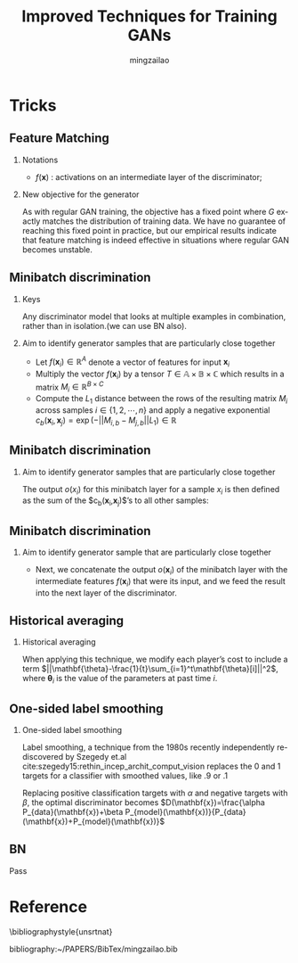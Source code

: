 
#+TITLE:     Improved Techniques for Training GANs
#+AUTHOR:    mingzailao
#+KEYWORDS:  Deep Learning
#+LANGUAGE:  en


#+STARTUP: beamer
#+STARTUP: oddeven
#+LaTeX_CLASS: beamer
#+LaTeX_CLASS_OPTIONS: [bigger]
#+LATEX_HEADER: \usepackage{xeCJK}
#+LATEX_HEADER: \setCJKmainfont[BoldFont=DFWaWaSC-W5, ItalicFont=STKaiti]{STSong}
#+LATEX_HEADER: \setCJKsansfont[BoldFont=STHeiti]{STXihei}
#+LATEX_HEADER: \setCJKmonofont{STFangsong}

#+BEAMER_THEME: Madrid
#+OPTIONS:   H:2 toc:t
#+SELECT_TAGS: export
#+EXCLUDE_TAGS: noexport
#+COLUMNS: %20ITEM %13BEAMER_env(Env) %6BEAMER_envargs(Args) %4BEAMER_col(Col) %7BEAMER_extra(Extra)








* Tricks
** Feature Matching
*** Notations
- $f(\mathbf{x})$ : activations on an intermediate layer of the discriminator;
*** New objective for the generator
\begin{equation}
\label{eq:1}
||\mathbb{E}_{\mathbf{x}\sim P_{data}(\mathbf{x})}[f(\mathbf{x})]-\mathbb{E}_{\mathbf{z}\sim P_z(\mathbf{z})}[f(G(\mathbf{z}))]||^{2}
\end{equation}

As with regular GAN training, the objective has a fixed point where $G$ exactly matches the distribution of training data. We have no guarantee of reaching this fixed point in practice, but our empirical results indicate that feature matching is indeed effective in situations where regular GAN becomes unstable.
** Minibatch discrimination
*** Keys
Any discriminator model that looks at multiple examples in combination, rather than in isolation.(we can use BN also).
*** Aim to identify generator samples that are particularly close together
- Let $f(\mathbf{x}_i)\in \mathbb{R}^{A}$ denote a vector of features for input $\mathbf{x}_i$ 
- Multiply the vector $f(\mathbf{x}_i)$ by a tensor $T\in \mathbb{A\times B\times C}$ which results in a matrix $M_i\in \mathbb{R}^{B\times C}$
- Compute the $L_1$ distance between the rows of the resulting matrix $M_i$ across samples $i\in \{1,2,\cdots,n\}$ and apply a negative exponential $c_b(\mathbf{x}_i,\mathbf{x}_j)=\exp(-||M_{i,b}-M_{j,b}||L_1)\in \mathbb{R}$
** Minibatch discrimination
*** Aim to identify generator samples that are particularly close together
The output $o(x_{i})$ for this minibatch layer for a sample $x_{i}$ is then
defined as the sum of the $c_b(\mathbf{x}_i,\mathbf{x}_j)$’s to all other samples:
\begin{equation}
\label{eq:3}
o(\mathbf{x}_i)_b=\sum_{j=1}^nc_b(\mathbf{x}_i,\mathbf{x}_j)\in \mathbb{R}
\end{equation}
\begin{equation}
\label{eq:4}
o(\mathbf{x}_i)=[o(\mathbf{x}_i)_1,o(\mathbf{x}_i)_{2},\cdots, o(\mathbf{x}_i)_B]\in \mathbb{R}^B
\end{equation}
\begin{equation}
\label{eq:5}
o(\mathbf{X})\in \mathbb{R}^{n\times B}
\end{equation}
** Minibatch discrimination
*** Aim to identify generator sample that are particularly close together
- Next, we concatenate the output $o(\mathbf{x}_i)$ of the minibatch layer with the intermediate features $f(\mathbf{x}_i)$ that were its input, and we feed the result into the next layer of the discriminator.
** Historical averaging
*** Historical averaging
When applying this technique, we modify each player’s cost to include a term $||\mathbf{\theta}-\frac{1}{t}\sum_{i=1}^t\mathbf{\theta}[i]||^2$, where $\mathbf{\theta}_i$ is the value of the parameters at past time $i$.
** One-sided label smoothing
*** One-sided label smoothing
Label smoothing, a technique from the 1980s recently independently re-discovered by Szegedy et.al cite:szegedy15:rethin_incep_archit_comput_vision replaces the 0 and 1 targets for a classifier with smoothed values, like .9 or .1

Replacing positive classification targets with $\alpha$ and negative targets with $\beta$, the optimal discriminator becomes $D(\mathbf{x})=\frac{\alpha P_{data}(\mathbf{x})+\beta P_{model}(\mathbf{x})}{P_{data}(\mathbf{x})+P_{model}(\mathbf{x})}$
** BN
Pass

* Reference

  \bibliographystyle{unsrtnat}

  bibliography:~/PAPERS/BibTex/mingzailao.bib
